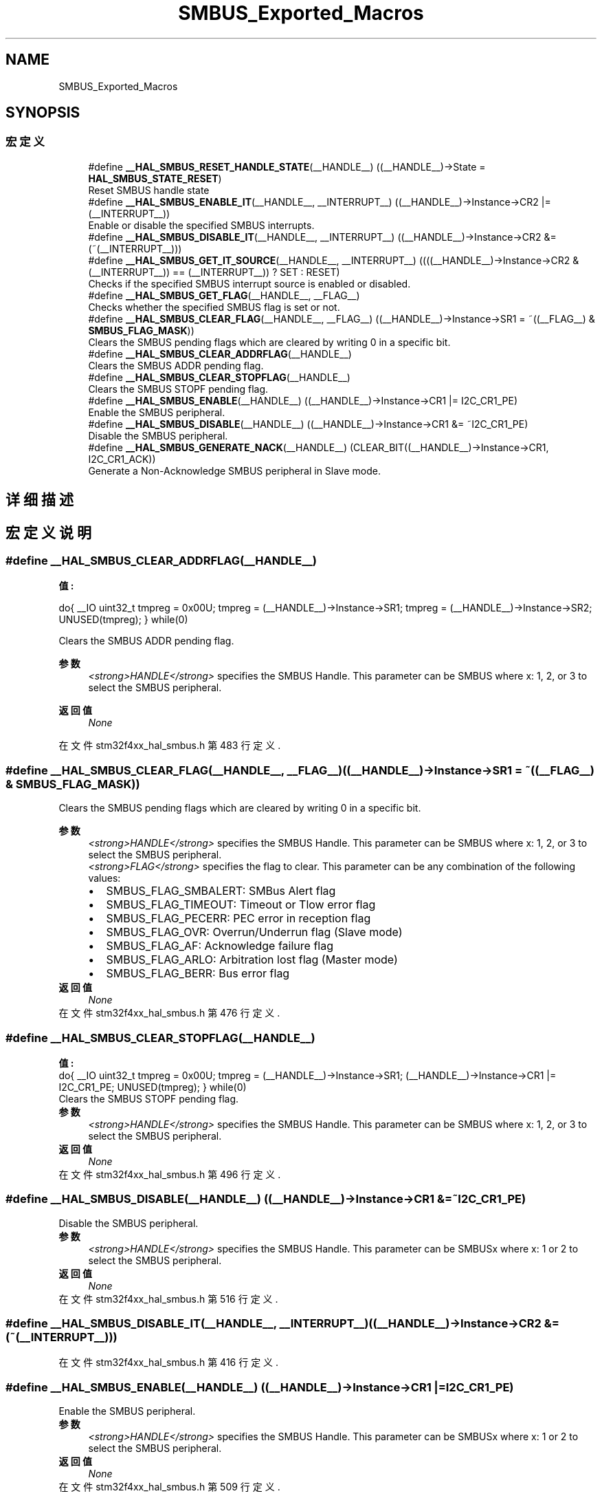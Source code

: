 .TH "SMBUS_Exported_Macros" 3 "2020年 八月 7日 星期五" "Version 1.24.0" "STM32F4_HAL" \" -*- nroff -*-
.ad l
.nh
.SH NAME
SMBUS_Exported_Macros
.SH SYNOPSIS
.br
.PP
.SS "宏定义"

.in +1c
.ti -1c
.RI "#define \fB__HAL_SMBUS_RESET_HANDLE_STATE\fP(__HANDLE__)   ((__HANDLE__)\->State = \fBHAL_SMBUS_STATE_RESET\fP)"
.br
.RI "Reset SMBUS handle state "
.ti -1c
.RI "#define \fB__HAL_SMBUS_ENABLE_IT\fP(__HANDLE__,  __INTERRUPT__)   ((__HANDLE__)\->Instance\->CR2 |= (__INTERRUPT__))"
.br
.RI "Enable or disable the specified SMBUS interrupts\&. "
.ti -1c
.RI "#define \fB__HAL_SMBUS_DISABLE_IT\fP(__HANDLE__,  __INTERRUPT__)   ((__HANDLE__)\->Instance\->CR2 &= (~(__INTERRUPT__)))"
.br
.ti -1c
.RI "#define \fB__HAL_SMBUS_GET_IT_SOURCE\fP(__HANDLE__,  __INTERRUPT__)   ((((__HANDLE__)\->Instance\->CR2 & (__INTERRUPT__)) == (__INTERRUPT__)) ? SET : RESET)"
.br
.RI "Checks if the specified SMBUS interrupt source is enabled or disabled\&. "
.ti -1c
.RI "#define \fB__HAL_SMBUS_GET_FLAG\fP(__HANDLE__,  __FLAG__)"
.br
.RI "Checks whether the specified SMBUS flag is set or not\&. "
.ti -1c
.RI "#define \fB__HAL_SMBUS_CLEAR_FLAG\fP(__HANDLE__,  __FLAG__)   ((__HANDLE__)\->Instance\->SR1 = ~((__FLAG__) & \fBSMBUS_FLAG_MASK\fP))"
.br
.RI "Clears the SMBUS pending flags which are cleared by writing 0 in a specific bit\&. "
.ti -1c
.RI "#define \fB__HAL_SMBUS_CLEAR_ADDRFLAG\fP(__HANDLE__)"
.br
.RI "Clears the SMBUS ADDR pending flag\&. "
.ti -1c
.RI "#define \fB__HAL_SMBUS_CLEAR_STOPFLAG\fP(__HANDLE__)"
.br
.RI "Clears the SMBUS STOPF pending flag\&. "
.ti -1c
.RI "#define \fB__HAL_SMBUS_ENABLE\fP(__HANDLE__)   ((__HANDLE__)\->Instance\->CR1 |=  I2C_CR1_PE)"
.br
.RI "Enable the SMBUS peripheral\&. "
.ti -1c
.RI "#define \fB__HAL_SMBUS_DISABLE\fP(__HANDLE__)   ((__HANDLE__)\->Instance\->CR1 &=  ~I2C_CR1_PE)"
.br
.RI "Disable the SMBUS peripheral\&. "
.ti -1c
.RI "#define \fB__HAL_SMBUS_GENERATE_NACK\fP(__HANDLE__)   (CLEAR_BIT((__HANDLE__)\->Instance\->CR1, I2C_CR1_ACK))"
.br
.RI "Generate a Non-Acknowledge SMBUS peripheral in Slave mode\&. "
.in -1c
.SH "详细描述"
.PP 

.SH "宏定义说明"
.PP 
.SS "#define __HAL_SMBUS_CLEAR_ADDRFLAG(__HANDLE__)"
\fB值:\fP
.PP
.nf
  do{                                           \
    __IO uint32_t tmpreg = 0x00U;               \
    tmpreg = (__HANDLE__)->Instance->SR1;       \
    tmpreg = (__HANDLE__)->Instance->SR2;       \
    UNUSED(tmpreg);                             \
  } while(0)
.fi
.PP
Clears the SMBUS ADDR pending flag\&. 
.PP
\fB参数\fP
.RS 4
\fI<strong>HANDLE</strong>\fP specifies the SMBUS Handle\&. This parameter can be SMBUS where x: 1, 2, or 3 to select the SMBUS peripheral\&. 
.RE
.PP
\fB返回值\fP
.RS 4
\fINone\fP 
.RE
.PP

.PP
在文件 stm32f4xx_hal_smbus\&.h 第 483 行定义\&.
.SS "#define __HAL_SMBUS_CLEAR_FLAG(__HANDLE__, __FLAG__)   ((__HANDLE__)\->Instance\->SR1 = ~((__FLAG__) & \fBSMBUS_FLAG_MASK\fP))"

.PP
Clears the SMBUS pending flags which are cleared by writing 0 in a specific bit\&. 
.PP
\fB参数\fP
.RS 4
\fI<strong>HANDLE</strong>\fP specifies the SMBUS Handle\&. This parameter can be SMBUS where x: 1, 2, or 3 to select the SMBUS peripheral\&. 
.br
\fI<strong>FLAG</strong>\fP specifies the flag to clear\&. This parameter can be any combination of the following values: 
.PD 0

.IP "\(bu" 2
SMBUS_FLAG_SMBALERT: SMBus Alert flag 
.IP "\(bu" 2
SMBUS_FLAG_TIMEOUT: Timeout or Tlow error flag 
.IP "\(bu" 2
SMBUS_FLAG_PECERR: PEC error in reception flag 
.IP "\(bu" 2
SMBUS_FLAG_OVR: Overrun/Underrun flag (Slave mode) 
.IP "\(bu" 2
SMBUS_FLAG_AF: Acknowledge failure flag 
.IP "\(bu" 2
SMBUS_FLAG_ARLO: Arbitration lost flag (Master mode) 
.IP "\(bu" 2
SMBUS_FLAG_BERR: Bus error flag 
.PP
.RE
.PP
\fB返回值\fP
.RS 4
\fINone\fP 
.RE
.PP

.PP
在文件 stm32f4xx_hal_smbus\&.h 第 476 行定义\&.
.SS "#define __HAL_SMBUS_CLEAR_STOPFLAG(__HANDLE__)"
\fB值:\fP
.PP
.nf
  do{                                           \
    __IO uint32_t tmpreg = 0x00U;               \
    tmpreg = (__HANDLE__)->Instance->SR1;       \
    (__HANDLE__)->Instance->CR1 |= I2C_CR1_PE;  \
    UNUSED(tmpreg);                             \
  } while(0)
.fi
.PP
Clears the SMBUS STOPF pending flag\&. 
.PP
\fB参数\fP
.RS 4
\fI<strong>HANDLE</strong>\fP specifies the SMBUS Handle\&. This parameter can be SMBUS where x: 1, 2, or 3 to select the SMBUS peripheral\&. 
.RE
.PP
\fB返回值\fP
.RS 4
\fINone\fP 
.RE
.PP

.PP
在文件 stm32f4xx_hal_smbus\&.h 第 496 行定义\&.
.SS "#define __HAL_SMBUS_DISABLE(__HANDLE__)   ((__HANDLE__)\->Instance\->CR1 &=  ~I2C_CR1_PE)"

.PP
Disable the SMBUS peripheral\&. 
.PP
\fB参数\fP
.RS 4
\fI<strong>HANDLE</strong>\fP specifies the SMBUS Handle\&. This parameter can be SMBUSx where x: 1 or 2 to select the SMBUS peripheral\&. 
.RE
.PP
\fB返回值\fP
.RS 4
\fINone\fP 
.RE
.PP

.PP
在文件 stm32f4xx_hal_smbus\&.h 第 516 行定义\&.
.SS "#define __HAL_SMBUS_DISABLE_IT(__HANDLE__, __INTERRUPT__)   ((__HANDLE__)\->Instance\->CR2 &= (~(__INTERRUPT__)))"

.PP
在文件 stm32f4xx_hal_smbus\&.h 第 416 行定义\&.
.SS "#define __HAL_SMBUS_ENABLE(__HANDLE__)   ((__HANDLE__)\->Instance\->CR1 |=  I2C_CR1_PE)"

.PP
Enable the SMBUS peripheral\&. 
.PP
\fB参数\fP
.RS 4
\fI<strong>HANDLE</strong>\fP specifies the SMBUS Handle\&. This parameter can be SMBUSx where x: 1 or 2 to select the SMBUS peripheral\&. 
.RE
.PP
\fB返回值\fP
.RS 4
\fINone\fP 
.RE
.PP

.PP
在文件 stm32f4xx_hal_smbus\&.h 第 509 行定义\&.
.SS "#define __HAL_SMBUS_ENABLE_IT(__HANDLE__, __INTERRUPT__)   ((__HANDLE__)\->Instance\->CR2 |= (__INTERRUPT__))"

.PP
Enable or disable the specified SMBUS interrupts\&. 
.PP
\fB参数\fP
.RS 4
\fI<strong>HANDLE</strong>\fP specifies the SMBUS Handle\&. This parameter can be SMBUS where x: 1, 2, or 3 to select the SMBUS peripheral\&. 
.br
\fI<strong>INTERRUPT</strong>\fP specifies the interrupt source to enable or disable\&. This parameter can be one of the following values: 
.PD 0

.IP "\(bu" 2
SMBUS_IT_BUF: Buffer interrupt enable 
.IP "\(bu" 2
SMBUS_IT_EVT: Event interrupt enable 
.IP "\(bu" 2
SMBUS_IT_ERR: Error interrupt enable 
.PP
.RE
.PP
\fB返回值\fP
.RS 4
\fINone\fP 
.RE
.PP

.PP
在文件 stm32f4xx_hal_smbus\&.h 第 415 行定义\&.
.SS "#define __HAL_SMBUS_GENERATE_NACK(__HANDLE__)   (CLEAR_BIT((__HANDLE__)\->Instance\->CR1, I2C_CR1_ACK))"

.PP
Generate a Non-Acknowledge SMBUS peripheral in Slave mode\&. 
.PP
\fB参数\fP
.RS 4
\fI<strong>HANDLE</strong>\fP specifies the SMBUS Handle\&. 
.RE
.PP
\fB返回值\fP
.RS 4
\fINone\fP 
.RE
.PP

.PP
在文件 stm32f4xx_hal_smbus\&.h 第 522 行定义\&.
.SS "#define __HAL_SMBUS_GET_FLAG(__HANDLE__, __FLAG__)"
\fB值:\fP
.PP
.nf
                                                 ((((uint8_t)((__FLAG__) >> 16U)) == 0x01U)?((((__HANDLE__)->Instance->SR1) & ((__FLAG__) & SMBUS_FLAG_MASK)) == ((__FLAG__) & SMBUS_FLAG_MASK)): \
                                                 ((((__HANDLE__)->Instance->SR2) & ((__FLAG__) & SMBUS_FLAG_MASK)) == ((__FLAG__) & SMBUS_FLAG_MASK)))
.fi
.PP
Checks whether the specified SMBUS flag is set or not\&. 
.PP
\fB参数\fP
.RS 4
\fI<strong>HANDLE</strong>\fP specifies the SMBUS Handle\&. This parameter can be SMBUS where x: 1, 2, or 3 to select the SMBUS peripheral\&. 
.br
\fI<strong>FLAG</strong>\fP specifies the flag to check\&. This parameter can be one of the following values: 
.PD 0

.IP "\(bu" 2
SMBUS_FLAG_SMBALERT: SMBus Alert flag 
.IP "\(bu" 2
SMBUS_FLAG_TIMEOUT: Timeout or Tlow error flag 
.IP "\(bu" 2
SMBUS_FLAG_PECERR: PEC error in reception flag 
.IP "\(bu" 2
SMBUS_FLAG_OVR: Overrun/Underrun flag 
.IP "\(bu" 2
SMBUS_FLAG_AF: Acknowledge failure flag 
.IP "\(bu" 2
SMBUS_FLAG_ARLO: Arbitration lost flag 
.IP "\(bu" 2
SMBUS_FLAG_BERR: Bus error flag 
.IP "\(bu" 2
SMBUS_FLAG_TXE: Data register empty flag 
.IP "\(bu" 2
SMBUS_FLAG_RXNE: Data register not empty flag 
.IP "\(bu" 2
SMBUS_FLAG_STOPF: Stop detection flag 
.IP "\(bu" 2
SMBUS_FLAG_ADD10: 10-bit header sent flag 
.IP "\(bu" 2
SMBUS_FLAG_BTF: Byte transfer finished flag 
.IP "\(bu" 2
SMBUS_FLAG_ADDR: Address sent flag Address matched flag 
.IP "\(bu" 2
SMBUS_FLAG_SB: Start bit flag 
.IP "\(bu" 2
SMBUS_FLAG_DUALF: Dual flag 
.IP "\(bu" 2
SMBUS_FLAG_SMBHOST: SMBus host header 
.IP "\(bu" 2
SMBUS_FLAG_SMBDEFAULT: SMBus default header 
.IP "\(bu" 2
SMBUS_FLAG_GENCALL: General call header flag 
.IP "\(bu" 2
SMBUS_FLAG_TRA: Transmitter/Receiver flag 
.IP "\(bu" 2
SMBUS_FLAG_BUSY: Bus busy flag 
.IP "\(bu" 2
SMBUS_FLAG_MSL: Master/Slave flag 
.PP
.RE
.PP
\fB返回值\fP
.RS 4
\fIThe\fP new state of \fBFLAG\fP (TRUE or FALSE)\&. 
.RE
.PP

.PP
在文件 stm32f4xx_hal_smbus\&.h 第 459 行定义\&.
.SS "#define __HAL_SMBUS_GET_IT_SOURCE(__HANDLE__, __INTERRUPT__)   ((((__HANDLE__)\->Instance\->CR2 & (__INTERRUPT__)) == (__INTERRUPT__)) ? SET : RESET)"

.PP
Checks if the specified SMBUS interrupt source is enabled or disabled\&. 
.PP
\fB参数\fP
.RS 4
\fI<strong>HANDLE</strong>\fP specifies the SMBUS Handle\&. This parameter can be SMBUS where x: 1, 2, or 3 to select the SMBUS peripheral\&. 
.br
\fI<strong>INTERRUPT</strong>\fP specifies the SMBUS interrupt source to check\&. This parameter can be one of the following values: 
.PD 0

.IP "\(bu" 2
SMBUS_IT_BUF: Buffer interrupt enable 
.IP "\(bu" 2
SMBUS_IT_EVT: Event interrupt enable 
.IP "\(bu" 2
SMBUS_IT_ERR: Error interrupt enable 
.PP
.RE
.PP
\fB返回值\fP
.RS 4
\fIThe\fP new state of \fBINTERRUPT\fP (TRUE or FALSE)\&. 
.RE
.PP

.PP
在文件 stm32f4xx_hal_smbus\&.h 第 428 行定义\&.
.SS "#define __HAL_SMBUS_RESET_HANDLE_STATE(__HANDLE__)   ((__HANDLE__)\->State = \fBHAL_SMBUS_STATE_RESET\fP)"

.PP
Reset SMBUS handle state 
.PP
\fB参数\fP
.RS 4
\fI<strong>HANDLE</strong>\fP specifies the SMBUS Handle\&. This parameter can be SMBUS where x: 1, 2, or 3 to select the SMBUS peripheral\&. 
.RE
.PP
\fB返回值\fP
.RS 4
\fINone\fP 
.RE
.PP

.PP
在文件 stm32f4xx_hal_smbus\&.h 第 402 行定义\&.
.SH "作者"
.PP 
由 Doyxgen 通过分析 STM32F4_HAL 的 源代码自动生成\&.
